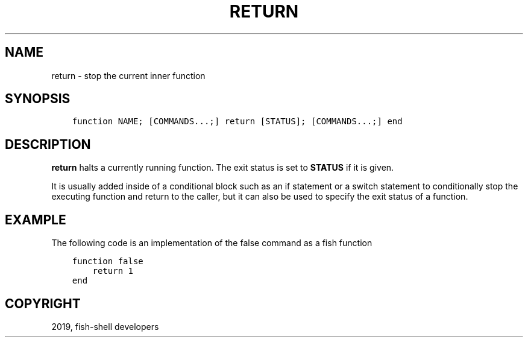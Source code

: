 .\" Man page generated from reStructuredText.
.
.TH "RETURN" "1" "Feb 12, 2020" "3.1" "fish-shell"
.SH NAME
return \- stop the current inner function
.
.nr rst2man-indent-level 0
.
.de1 rstReportMargin
\\$1 \\n[an-margin]
level \\n[rst2man-indent-level]
level margin: \\n[rst2man-indent\\n[rst2man-indent-level]]
-
\\n[rst2man-indent0]
\\n[rst2man-indent1]
\\n[rst2man-indent2]
..
.de1 INDENT
.\" .rstReportMargin pre:
. RS \\$1
. nr rst2man-indent\\n[rst2man-indent-level] \\n[an-margin]
. nr rst2man-indent-level +1
.\" .rstReportMargin post:
..
.de UNINDENT
. RE
.\" indent \\n[an-margin]
.\" old: \\n[rst2man-indent\\n[rst2man-indent-level]]
.nr rst2man-indent-level -1
.\" new: \\n[rst2man-indent\\n[rst2man-indent-level]]
.in \\n[rst2man-indent\\n[rst2man-indent-level]]u
..
.SH SYNOPSIS
.INDENT 0.0
.INDENT 3.5
.sp
.nf
.ft C
function NAME; [COMMANDS...;] return [STATUS]; [COMMANDS...;] end
.ft P
.fi
.UNINDENT
.UNINDENT
.SH DESCRIPTION
.sp
\fBreturn\fP halts a currently running function. The exit status is set to \fBSTATUS\fP if it is given.
.sp
It is usually added inside of a conditional block such as an if statement or a switch statement to conditionally stop the executing function and return to the caller, but it can also be used to specify the exit status of a function.
.SH EXAMPLE
.sp
The following code is an implementation of the false command as a fish function
.INDENT 0.0
.INDENT 3.5
.sp
.nf
.ft C
function false
    return 1
end
.ft P
.fi
.UNINDENT
.UNINDENT
.SH COPYRIGHT
2019, fish-shell developers
.\" Generated by docutils manpage writer.
.
